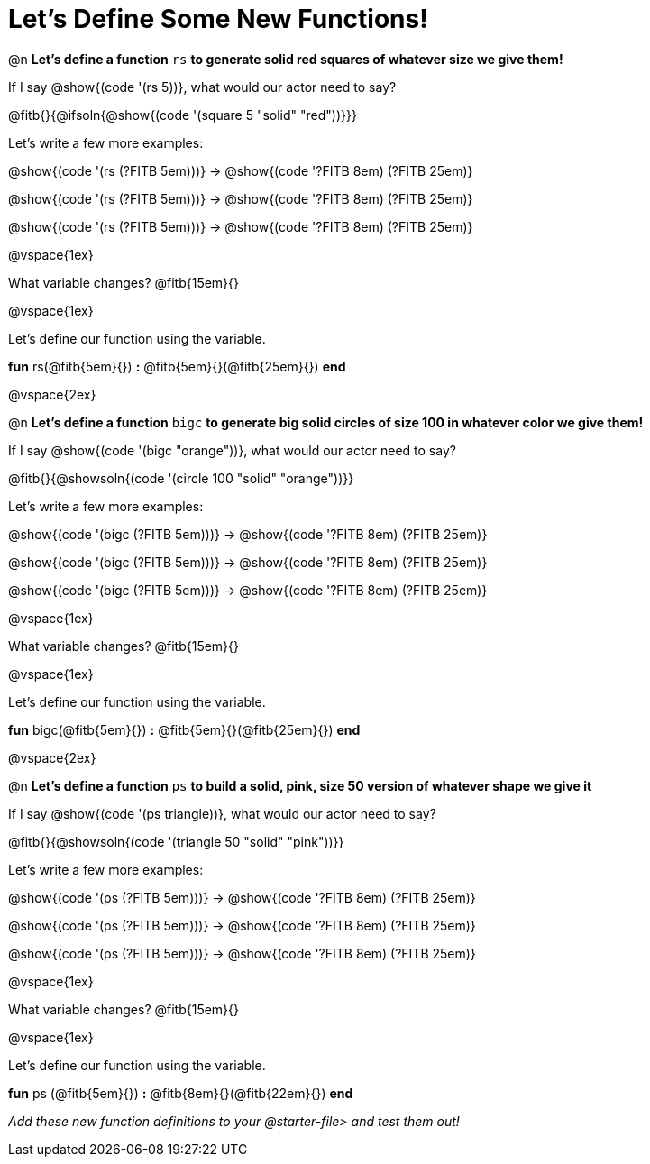= Let's Define Some New Functions!

@n *Let's define a function* `rs` *to generate solid red squares of whatever size we give them!*


If I say @show{(code '(rs 5))}, what would our actor need to say?

@fitb{}{@ifsoln{@show{(code '(square 5 "solid" "red"))}}}

Let's write a few more examples:

@show{(code '(rs (?FITB 5em)))} &rarr; @show{(code '((?FITB 8em) (?FITB 25em)))}

@show{(code '(rs (?FITB 5em)))} &rarr; @show{(code '((?FITB 8em) (?FITB 25em)))}

@show{(code '(rs (?FITB 5em)))} &rarr; @show{(code '((?FITB 8em) (?FITB 25em)))}

@vspace{1ex}

What variable changes? @fitb{15em}{}

@vspace{1ex}

Let's define our function using the variable.

*fun* rs(@fitb{5em}{}) *:* @fitb{5em}{}(@fitb{25em}{}) *end*

@vspace{2ex}

@n *Let's define a function* `bigc` *to generate big solid circles of size 100 in whatever color we give them!*

If I say @show{(code '(bigc "orange"))}, what would our actor need to say?

@fitb{}{@showsoln{(code '(circle 100 "solid" "orange"))}}

Let's write a few more examples:

@show{(code '(bigc (?FITB 5em)))} &rarr; @show{(code '((?FITB 8em) (?FITB 25em)))}

@show{(code '(bigc (?FITB 5em)))} &rarr; @show{(code '((?FITB 8em) (?FITB 25em)))}

@show{(code '(bigc (?FITB 5em)))} &rarr; @show{(code '((?FITB 8em) (?FITB 25em)))}

@vspace{1ex}

What variable changes? @fitb{15em}{}

@vspace{1ex}

Let's define our function using the variable.

*fun* bigc(@fitb{5em}{}) *:* @fitb{5em}{}(@fitb{25em}{}) *end*

@vspace{2ex}

@n *Let's define a function* `ps` *to build a solid, pink, size 50 version of whatever shape we give it*

If I say @show{(code '(ps triangle))}, what would our actor need to say?

@fitb{}{@showsoln{(code '(triangle 50 "solid" "pink"))}}

Let's write a few more examples:

@show{(code '(ps (?FITB 5em)))} &rarr; @show{(code '((?FITB 8em) (?FITB 25em)))}

@show{(code '(ps (?FITB 5em)))} &rarr; @show{(code '((?FITB 8em) (?FITB 25em)))}

@show{(code '(ps (?FITB 5em)))} &rarr; @show{(code '((?FITB 8em) (?FITB 25em)))}

@vspace{1ex}

What variable changes? @fitb{15em}{}

@vspace{1ex}

Let's define our function using the variable.

*fun* ps (@fitb{5em}{}) *:* @fitb{8em}{}(@fitb{22em}{}) *end*

_Add these new function definitions to your @starter-file{gt} and test them out!_
